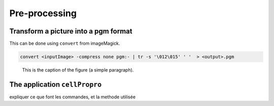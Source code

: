 Pre-processing
==============


Transform a picture into a pgm format
-------------------------------------

This can be done using ``convert`` from imageMagick.

.. code-block:: sh

   convert <inputImage> -compress none pgm:- | tr -s '\012\015' ' '  > <output>.pgm

.. figure:: images/Corn.jpg
   :scale: 50 %
   :alt: map to buried treasure

   This is the caption of the figure (a simple paragraph).


 
The application ``cellPropro``
------------------------------



expliquer ce que font les commandes, et la methode utilisée